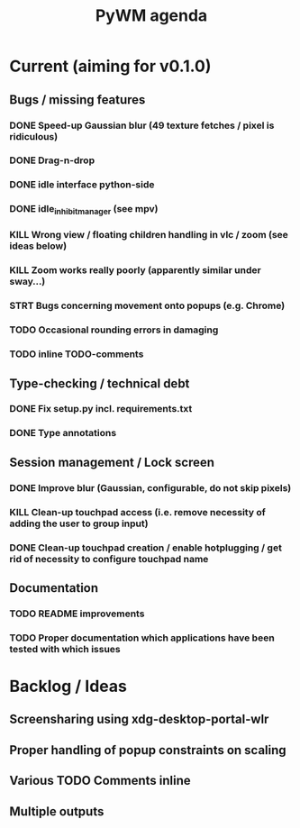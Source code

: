#+TITLE: PyWM agenda

* Current (aiming for v0.1.0)

** Bugs / missing features
*** DONE Speed-up Gaussian blur (49 texture fetches / pixel is ridiculous)
*** DONE Drag-n-drop
*** DONE idle interface python-side
*** DONE idle_inhibit_manager (see mpv)
*** KILL Wrong view / floating children handling in vlc / zoom (see ideas below)
*** KILL Zoom works really poorly (apparently similar under sway...)
*** STRT Bugs concerning movement onto popups (e.g. Chrome)
*** TODO Occasional rounding errors in damaging
*** TODO inline TODO-comments

** Type-checking / technical debt
*** DONE Fix setup.py incl. requirements.txt
*** DONE Type annotations

** Session management / Lock screen
*** DONE Improve blur (Gaussian, configurable, do not skip pixels)
*** KILL Clean-up touchpad access (i.e. remove necessity of adding the user to group input)
*** DONE Clean-up touchpad creation / enable hotplugging / get rid of necessity to configure touchpad name

** Documentation
*** TODO README improvements
*** TODO Proper documentation which applications have been tested with which issues

* Backlog / Ideas
** Screensharing using xdg-desktop-portal-wlr
** Proper handling of popup constraints on scaling
** Various TODO Comments inline
** Multiple outputs
